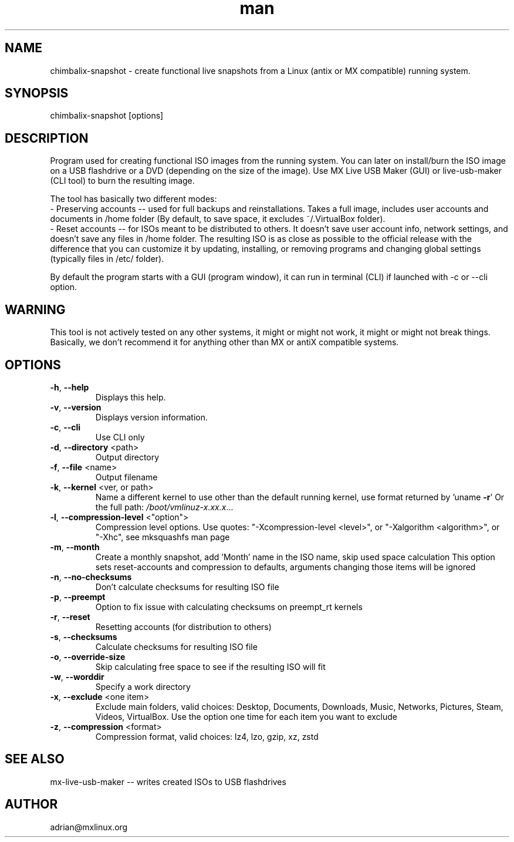 .\" Manpage for chimbalix-snapshot.
.\" Contact adrian@mxlinux.org to correct errors or typos.
.TH man 8 "Feb 2021" "1.0" "chimbalix-snapshot man page"
.SH NAME
chimbalix-snapshot \- create functional live snapshots from a Linux (antix or MX compatible) running system.
.SH SYNOPSIS
chimbalix-snapshot [options]
.SH DESCRIPTION
Program used for creating functional ISO images from the running system. You can later on install/burn the ISO image on a USB flashdrive or a DVD (depending on the size of the image). Use MX Live USB Maker (GUI) or live-usb-maker (CLI tool) to burn the resulting image.

The tool has basically two different modes:
  - Preserving accounts -- used for full backups and reinstallations. Takes a full image, includes user accounts and documents in /home folder (By default, to save space, it excludes ~/.VirtualBox folder).
  - Reset accounts -- for ISOs meant to be distributed to others. It doesn't save user account info, network settings, and doesn't save any files in /home folder. The resulting ISO is as close as possible to the official release with the difference that you can customize it by updating, installing, or removing programs and changing global settings (typically files in /etc/ folder).

By default the program starts with a GUI (program window), it can run in terminal (CLI) if launched with -c or --cli option.

.SH WARNING
This tool is not actively tested on any other systems, it might or might not work, it might or might not break things. Basically, we don't recommend it for anything other than MX or antiX compatible systems.

.SH OPTIONS
.TP
\fB\-h\fR, \fB\-\-help\fR
Displays this help.
.TP
\fB\-v\fR, \fB\-\-version\fR
Displays version information.
.TP
\fB\-c\fR, \fB\-\-cli\fR
Use CLI only
.TP
\fB\-d\fR, \fB\-\-directory\fR <path>
Output directory
.TP
\fB\-f\fR, \fB\-\-file\fR <name>
Output filename
.TP
\fB\-k\fR, \fB\-\-kernel\fR <ver, or path>
Name a different kernel to use other than the
default running kernel, use format returned by
\&'uname \fB\-r\fR' Or the full path:
\fI\,/boot/vmlinuz\-x.xx.x\/\fP...
.TP
\fB\-l\fR, \fB\-\-compression\-level\fR <"option">
Compression level options. Use quotes: 
"-Xcompression-level <level>", or "-Xalgorithm <algorithm>",
or "-Xhc", see mksquashfs man page
.TP
\fB\-m\fR, \fB\-\-month\fR
Create a monthly snapshot, add 'Month' name in
the ISO name, skip used space calculation This
option sets reset\-accounts and compression to
defaults, arguments changing those items will be
ignored
.TP
\fB\-n\fR, \fB\-\-no\-checksums\fR
Don't calculate checksums for resulting ISO file
.TP
\fB\-p\fR, \fB\-\-preempt\fR
Option to fix issue with calculating checksums
on preempt_rt kernels
.TP
\fB\-r\fR, \fB\-\-reset\fR
Resetting accounts (for distribution to others)
.TP
\fB\-s\fR, \fB\-\-checksums\fR
Calculate checksums for resulting ISO file
.TP
\fB\-o\fR, \fB\-\-override-size\fR
Skip calculating free space to see if the resulting 
ISO will fit
.TP
\fB\-w\fR, \fB\-\-worddir\fR
Specify a work directory
.TP
\fB\-x\fR, \fB\-\-exclude\fR <one item>
Exclude main folders, valid choices: Desktop,
Documents, Downloads, Music, Networks, Pictures,
Steam, Videos, VirtualBox. Use the option one time 
for each item you want to exclude
.TP
\fB\-z\fR, \fB\-\-compression\fR <format>
Compression format, valid choices: lz4, lzo,
gzip, xz, zstd


.SH SEE ALSO
mx-live-usb-maker -- writes created ISOs to USB flashdrives 
.SH AUTHOR
adrian@mxlinux.org
